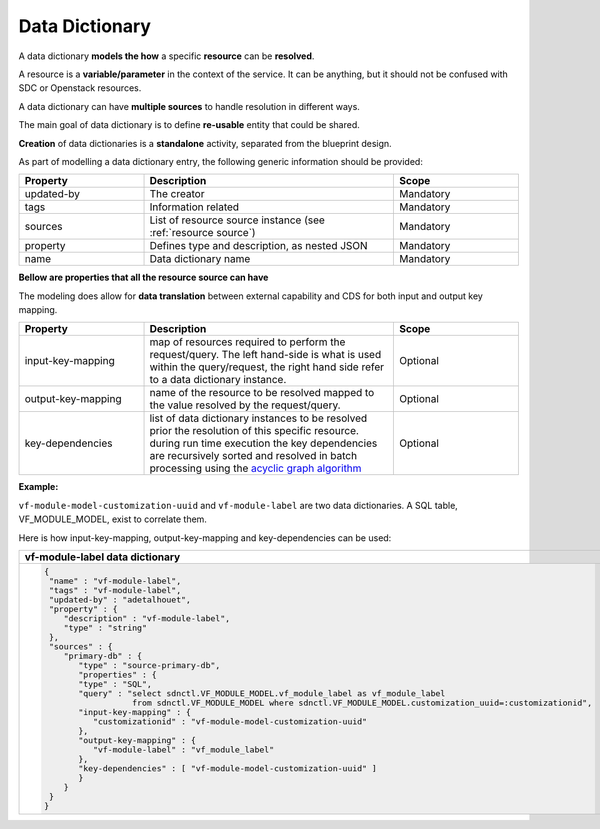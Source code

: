 .. This work is a derivative of https://wiki.onap.org/display/DW/Modeling+Concepts#Concepts-1386016968 by IBM 
.. used under Creative Commons Attribution 4.0 International License.
.. http://creativecommons.org/licenses/by/4.0
.. Copyright (C) 2020 Deutsche Telekom AG.

.. _data_dictionary:

Data Dictionary
-----------------

A data dictionary **models the how** a specific **resource** can be **resolved**.

A resource is a **variable/parameter** in the context of the service.
It can be anything, but it should not be confused with SDC or Openstack resources.

A data dictionary can have **multiple sources** to handle resolution in different ways.

The main goal of data dictionary is to define **re-usable** entity that could be shared.

**Creation** of data dictionaries is a **standalone** activity, separated from the blueprint design.

As part of modelling a data dictionary entry, the following generic information should be provided:

.. list-table::
   :widths: 25 50 25
   :header-rows: 1

   * - Property
     - Description
     - Scope
   * - updated-by
     - The creator
     - Mandatory
   * - tags
     - Information related	
     - Mandatory
   * - sources
     - List of resource source instance (see :ref:`resource source`)
     - Mandatory
   * - property
     - Defines type and description, as nested JSON
     - Mandatory
   * - name
     - Data dictionary name
     - Mandatory  
   
**Bellow are properties that all the resource source can have**

The modeling does allow for **data translation** between external capability 
and CDS for both input and output key mapping.

.. list-table::
   :widths: 25 50 25
   :header-rows: 1

   * - Property
     - Description
     - Scope
   * - input-key-mapping
     - map of resources required to perform the request/query. The left hand-side is what is used within 
       the query/request, the right hand side refer to a data dictionary instance.
     - Optional
   * - output-key-mapping
     - name of the resource to be resolved mapped to the value resolved by the request/query.  
     - Optional
   * - key-dependencies
     - | list of data dictionary instances to be resolved prior the resolution of this specific resource.
       | during run time execution the key dependencies are recursively sorted and resolved 
         in batch processing using the `acyclic graph algorithm 
         <https://en.wikipedia.org/wiki/Directed_acyclic_graph>`_
     - Optional
   
**Example:**

``vf-module-model-customization-uuid`` and ``vf-module-label`` are two data dictionaries. 
A SQL table, VF_MODULE_MODEL, exist to correlate them.

Here is how input-key-mapping, output-key-mapping and key-dependencies can be used:

.. list-table::
   :widths: 100
   :header-rows: 1

   * - vf-module-label data dictionary
   * - .. code-block:: JSON

         
         {
          "name" : "vf-module-label",
          "tags" : "vf-module-label",
          "updated-by" : "adetalhouet",
          "property" : {
             "description" : "vf-module-label",
             "type" : "string"
          },
          "sources" : {
             "primary-db" : {
                "type" : "source-primary-db",
                "properties" : {
                "type" : "SQL",
                "query" : "select sdnctl.VF_MODULE_MODEL.vf_module_label as vf_module_label 
                           from sdnctl.VF_MODULE_MODEL where sdnctl.VF_MODULE_MODEL.customization_uuid=:customizationid",
                "input-key-mapping" : {
                   "customizationid" : "vf-module-model-customization-uuid"
                },
                "output-key-mapping" : {
                   "vf-module-label" : "vf_module_label"
                },
                "key-dependencies" : [ "vf-module-model-customization-uuid" ]
                }
             }
          }
         }